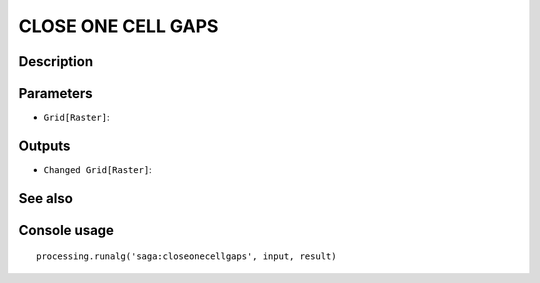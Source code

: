 CLOSE ONE CELL GAPS
===================

Description
-----------

Parameters
----------

- ``Grid[Raster]``:

Outputs
-------

- ``Changed Grid[Raster]``:

See also
---------


Console usage
-------------


::

	processing.runalg('saga:closeonecellgaps', input, result)
